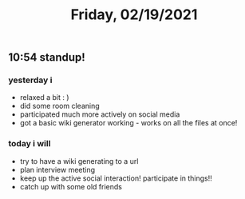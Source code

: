 #+TITLE: Friday, 02/19/2021
** 10:54 standup!
***  yesterday i
- relaxed a bit : )
- did some room cleaning
- participated much more actively on social media
- got a basic wiki generator working - works on all the files at once!
*** today i will
- try to have a wiki generating to a url
- plan interview meeting
- keep up the active social interaction! participate in things!!
- catch up with some old friends
  
